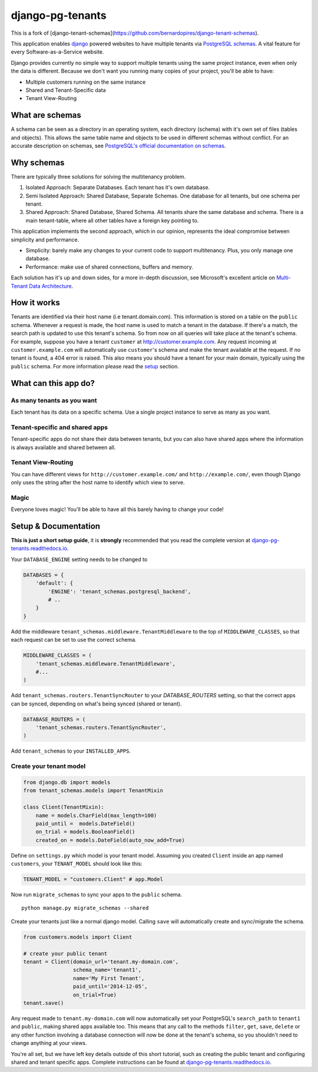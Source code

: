 django-pg-tenants
=====================

|PyPi version| |PyPi downloads| |Python versions| |Travis CI| |PostgreSQL|

This is a fork of [django-tenant-schemas](https://github.com/bernardopires/django-tenant-schemas).

This application enables `django`_ powered websites to have multiple
tenants via `PostgreSQL schemas`_. A vital feature for every
Software-as-a-Service website.

Django provides currently no simple way to support multiple tenants
using the same project instance, even when only the data is different.
Because we don't want you running many copies of your project, you'll be
able to have:

-  Multiple customers running on the same instance
-  Shared and Tenant-Specific data
-  Tenant View-Routing

What are schemas
----------------

A schema can be seen as a directory in an operating system, each
directory (schema) with it's own set of files (tables and objects). This
allows the same table name and objects to be used in different schemas
without conflict. For an accurate description on schemas, see
`PostgreSQL's official documentation on schemas`_.

Why schemas
-----------

There are typically three solutions for solving the multitenancy
problem.

1. Isolated Approach: Separate Databases. Each tenant has it's own
   database.

2. Semi Isolated Approach: Shared Database, Separate Schemas. One
   database for all tenants, but one schema per tenant.

3. Shared Approach: Shared Database, Shared Schema. All tenants share
   the same database and schema. There is a main tenant-table, where all
   other tables have a foreign key pointing to.

This application implements the second approach, which in our opinion,
represents the ideal compromise between simplicity and performance.

-  Simplicity: barely make any changes to your current code to support
   multitenancy. Plus, you only manage one database.
-  Performance: make use of shared connections, buffers and memory.

Each solution has it's up and down sides, for a more in-depth
discussion, see Microsoft's excellent article on `Multi-Tenant Data
Architecture`_.

How it works
------------

Tenants are identified via their host name (i.e tenant.domain.com). This
information is stored on a table on the ``public`` schema. Whenever a
request is made, the host name is used to match a tenant in the
database. If there's a match, the search path is updated to use this
tenant's schema. So from now on all queries will take place at the
tenant's schema. For example, suppose you have a tenant ``customer`` at
http://customer.example.com. Any request incoming at
``customer.example.com`` will automatically use ``customer``\ 's schema
and make the tenant available at the request. If no tenant is found, a
404 error is raised. This also means you should have a tenant for your
main domain, typically using the ``public`` schema. For more information
please read the `setup`_ section.

What can this app do?
---------------------

As many tenants as you want
~~~~~~~~~~~~~~~~~~~~~~~~~~~

Each tenant has its data on a specific schema. Use a single project
instance to serve as many as you want.

Tenant-specific and shared apps
~~~~~~~~~~~~~~~~~~~~~~~~~~~~~~~

Tenant-specific apps do not share their data between tenants, but you
can also have shared apps where the information is always available and
shared between all.

Tenant View-Routing
~~~~~~~~~~~~~~~~~~~

You can have different views for ``http://customer.example.com/`` and
``http://example.com/``, even though Django only uses the string after
the host name to identify which view to serve.

Magic
~~~~~

Everyone loves magic! You'll be able to have all this barely having to
change your code!

Setup & Documentation
---------------------

**This is just a short setup guide**, it is **strongly** recommended
that you read the complete version at
`django-pg-tenants.readthedocs.io`_.

Your ``DATABASE_ENGINE`` setting needs to be changed to

.. code-block:: python

    DATABASES = {
        'default': {
            'ENGINE': 'tenant_schemas.postgresql_backend',
            # ..
        }
    }

Add the middleware ``tenant_schemas.middleware.TenantMiddleware`` to the
top of ``MIDDLEWARE_CLASSES``, so that each request can be set to use
the correct schema.

.. code-block:: python

    MIDDLEWARE_CLASSES = (
        'tenant_schemas.middleware.TenantMiddleware',
        #...
    )

Add ``tenant_schemas.routers.TenantSyncRouter`` to your `DATABASE_ROUTERS`
setting, so that the correct apps can be synced, depending on what's
being synced (shared or tenant).

.. code-block:: python

    DATABASE_ROUTERS = (
        'tenant_schemas.routers.TenantSyncRouter',
    )

Add ``tenant_schemas`` to your ``INSTALLED_APPS``.

Create your tenant model
~~~~~~~~~~~~~~~~~~~~~~~~

.. code-block:: python

    from django.db import models
    from tenant_schemas.models import TenantMixin

    class Client(TenantMixin):
        name = models.CharField(max_length=100)
        paid_until =  models.DateField()
        on_trial = models.BooleanField()
        created_on = models.DateField(auto_now_add=True)

Define on ``settings.py`` which model is your tenant model. Assuming you
created ``Client`` inside an app named ``customers``, your
``TENANT_MODEL`` should look like this:

.. code-block:: python

    TENANT_MODEL = "customers.Client" # app.Model

Now run ``migrate_schemas`` to sync your apps to the ``public`` schema.

::

    python manage.py migrate_schemas --shared

Create your tenants just like a normal django model. Calling ``save``
will automatically create and sync/migrate the schema.

.. code-block:: python

    from customers.models import Client

    # create your public tenant
    tenant = Client(domain_url='tenant.my-domain.com',
                    schema_name='tenant1',
                    name='My First Tenant',
                    paid_until='2014-12-05',
                    on_trial=True)
    tenant.save()

Any request made to ``tenant.my-domain.com`` will now automatically set
your PostgreSQL's ``search_path`` to ``tenant1`` and ``public``, making
shared apps available too. This means that any call to the methods
``filter``, ``get``, ``save``, ``delete`` or any other function
involving a database connection will now be done at the tenant's schema,
so you shouldn't need to change anything at your views.

You're all set, but we have left key details outside of this short
tutorial, such as creating the public tenant and configuring shared and
tenant specific apps. Complete instructions can be found at
`django-pg-tenants.readthedocs.io`_.



.. _django: https://www.djangoproject.com/
.. _PostgreSQL schemas: http://www.postgresql.org/docs/9.1/static/ddl-schemas.html
.. _PostgreSQL's official documentation on schemas: http://www.postgresql.org/docs/9.1/static/ddl-schemas.html
.. _Multi-Tenant Data Architecture: http://msdn.microsoft.com/en-us/library/aa479086.aspx

.. |PyPi version| image:: https://img.shields.io/pypi/v/django-pg-tenants.svg
   :target: https://pypi.python.org/pypi/django-pg-tenants
.. |PyPi downloads| image:: https://img.shields.io/pypi/dm/django-pg-tenants.svg
   :target: https://pypi.python.org/pypi/django-pg-tenants
.. |Python versions| image:: https://img.shields.io/pypi/pyversions/django-pg-tenants.svg
.. |Travis CI| image:: https://travis-ci.org/vintasoftware/django-pg-tenants.svg?branch=master
   :target: https://travis-ci.org/vintasoftware/django-pg-tenants
.. |PostgreSQL| image:: https://img.shields.io/badge/PostgreSQL-9.2%2C%209.3%2C%209.4%2C%209.5%2C%209.6-blue.svg
.. _setup: https://django-pg-tenants.readthedocs.io/en/latest/install.html
.. _django-pg-tenants.readthedocs.io: https://django-pg-tenants.readthedocs.io/en/latest/
